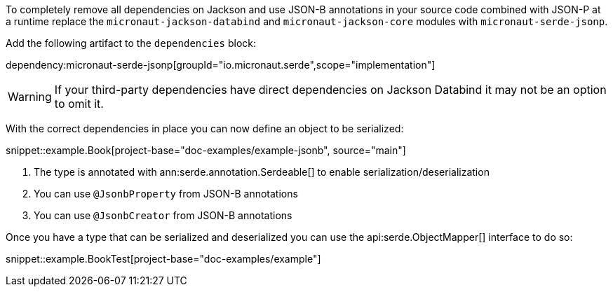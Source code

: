 To completely remove all dependencies on Jackson and use JSON-B annotations in your source code combined with JSON-P at a runtime replace the `micronaut-jackson-databind` and `micronaut-jackson-core` modules with `micronaut-serde-jsonp`.

Add the following artifact to the `dependencies` block:

dependency:micronaut-serde-jsonp[groupId="io.micronaut.serde",scope="implementation"]

WARNING: If your third-party dependencies have direct dependencies on Jackson Databind it may not be an option to omit it.

With the correct dependencies in place you can now define an object to be serialized:

snippet::example.Book[project-base="doc-examples/example-jsonb", source="main"]

<1> The type is annotated with ann:serde.annotation.Serdeable[] to enable serialization/deserialization
<2> You can use `@JsonbProperty` from JSON-B annotations
<3> You can use `@JsonbCreator` from JSON-B annotations

Once you have a type that can be serialized and deserialized you can use the api:serde.ObjectMapper[] interface to do so:

snippet::example.BookTest[project-base="doc-examples/example"]
